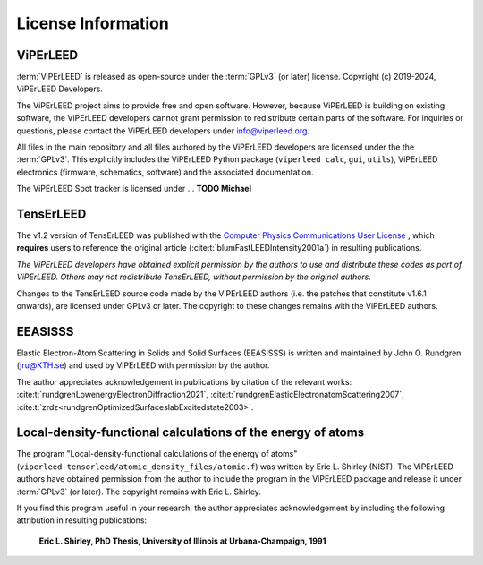 .. _license:

===================
License Information
===================

ViPErLEED
#########

:term:`ViPErLEED` is released as open-source under the :term:`GPLv3` (or later)
license.
Copyright (c) 2019-2024, ViPErLEED Developers.

The ViPErLEED project aims to provide free and open software.
However, because ViPErLEED is building on existing software, the
ViPErLEED developers cannot grant permission to redistribute certain parts
of the software. For inquiries or questions, please contact the ViPErLEED
developers under info@viperleed.org.

All files in the main repository and all files authored by the ViPErLEED
developers are licensed under the the :term:`GPLv3`.
This explicitly includes the ViPErLEED Python package (``viperleed calc``,
``gui``, ``utils``), ViPErLEED electronics (firmware, schematics, software) and
the associated documentation.


The ViPErLEED Spot tracker is licensed under ... **TODO Michael**


TensErLEED
##########

The v1.2 version of TensErLEED was published with the
`Computer Physics Communications User License <https://www.elsevier.com/about/policies/open-access-licenses/elsevier-user-license/cpc-license>`__
, which **requires** users to reference the original article
(:cite:t:`blumFastLEEDIntensity2001a`) in resulting publications.

*The ViPErLEED developers have obtained explicit permission by the authors to
use and distribute these codes as part of ViPErLEED.
Others may not redistribute TensErLEED, without permission by the original
authors.*

Changes to the TensErLEED source code made by the ViPErLEED authors (i.e. the
patches that constitute v1.6.1 onwards), are licensed under GPLv3 or later.
The copyright to these changes remains with the ViPErLEED authors.

EEASISSS
########

Elastic Electron-Atom Scattering in Solids and Solid Surfaces (EEASISSS)
is written and maintained by John O. Rundgren (jru@KTH.se) and used by
ViPErLEED with permission by the author.

The author appreciates acknowledgement in publications by citation of
the relevant works:
:cite:t:`rundgrenLowenergyElectronDiffraction2021`,
:cite:t:`rundgrenElasticElectronatomScattering2007`,
:cite:t:`zrdz<rundgrenOptimizedSurfaceslabExcitedstate2003>`.


Local-density-functional calculations of the energy of atoms
############################################################

The program "Local-density-functional calculations of the energy of
atoms" (``viperleed-tensorleed/atomic_density_files/atomic.f``) was written
by Eric L. Shirley (NIST). The ViPErLEED authors have obtained
permission from the author to include the program in the ViPErLEED
package and release it under :term:`GPLv3` (or later). The copyright remains
with Eric L. Shirley.

If you find this program useful in your research, the author appreciates
acknowledgement by including the following attribution in resulting
publications:

 **Eric L. Shirley, PhD Thesis, University of Illinois at Urbana-Champaign, 1991**
